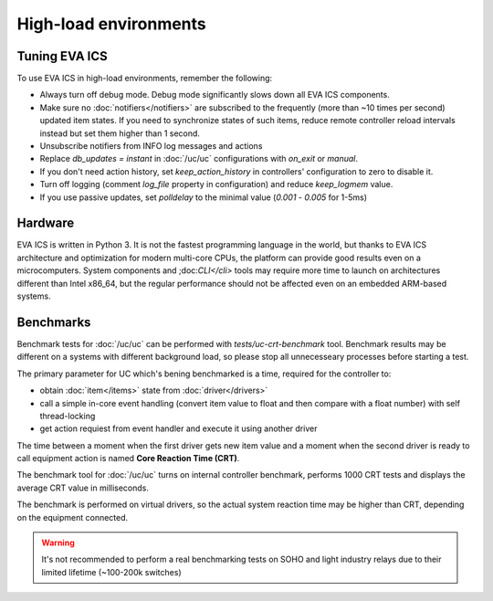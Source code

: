 High-load environments
**********************

Tuning EVA ICS
==============

To use EVA ICS in high-load environments, remember the following:

* Always turn off debug mode. Debug mode significantly slows down all EVA ICS
  components.

* Make sure no :doc:`notifiers</notifiers>` are subscribed to the frequently
  (more than ~10 times per second) updated item states. If you need to
  synchronize states of such items, reduce remote controller reload intervals
  instead but set them higher than 1 second.

* Unsubscribe notifiers from INFO log messages and actions

* Replace *db_updates = instant* in :doc:`/uc/uc` configurations with *on_exit*
  or *manual*.

* If you don't need action history, set *keep_action_history* in controllers'
  configuration to zero to disable it.

* Turn off logging (comment *log_file* property in configuration) and reduce
  *keep_logmem* value.

* If you use passive updates, set *polldelay* to the minimal value
  (*0.001* - *0.005* for 1-5ms)

Hardware
========

EVA ICS is written in Python 3. It is not the fastest programming language in
the world, but thanks to EVA ICS architecture and optimization for modern
multi-core CPUs, the platform can provide good results even on a
microcomputers. System components and ;doc:`CLI</cli>` tools may require more
time to launch on architectures different than Intel x86_64, but the regular
performance should not be affected even on an embedded ARM-based systems.

.. _benchmarks:

Benchmarks
==========

Benchmark tests for :doc:`/uc/uc` can be performed with
*tests/uc-crt-benchmark* tool. Benchmark results may be different on a systems
with different background load, so please stop all unnecesseary processes
before starting a test.

The primary parameter for UC which's bening benchmarked is a time, required for
the controller to:

* obtain :doc:`item</items>` state from :doc:`driver</drivers>`

* call a simple in-core event handling (convert item value to float and then
  compare with a float number) with self thread-locking

* get action requiest from event handler and execute it using another driver

The time between a moment when the first driver gets new item value and a
moment when the second driver is ready to call equipment action is named
**Core Reaction Time (CRT)**.

The benchmark tool for :doc:`/uc/uc` turns on internal controller benchmark,
performs 1000 CRT tests and displays the average CRT value in milliseconds.

The benchmark is performed on virtual drivers, so the actual system reaction
time may be higher than CRT, depending on the equipment connected.

.. warning::

    It's not recommended to perform a real benchmarking tests on SOHO and light
    industry relays due to their limited lifetime (~100-200k switches)
